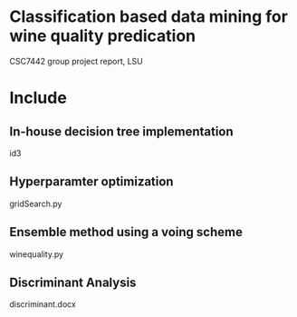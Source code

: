 * Classification based data mining for wine quality predication

  CSC7442 group project report, LSU

* Include

** In-house decision tree implementation
   id3

** Hyperparamter optimization
   gridSearch.py

** Ensemble method using a voing scheme
   winequality.py

** Discriminant Analysis
   discriminant.docx
